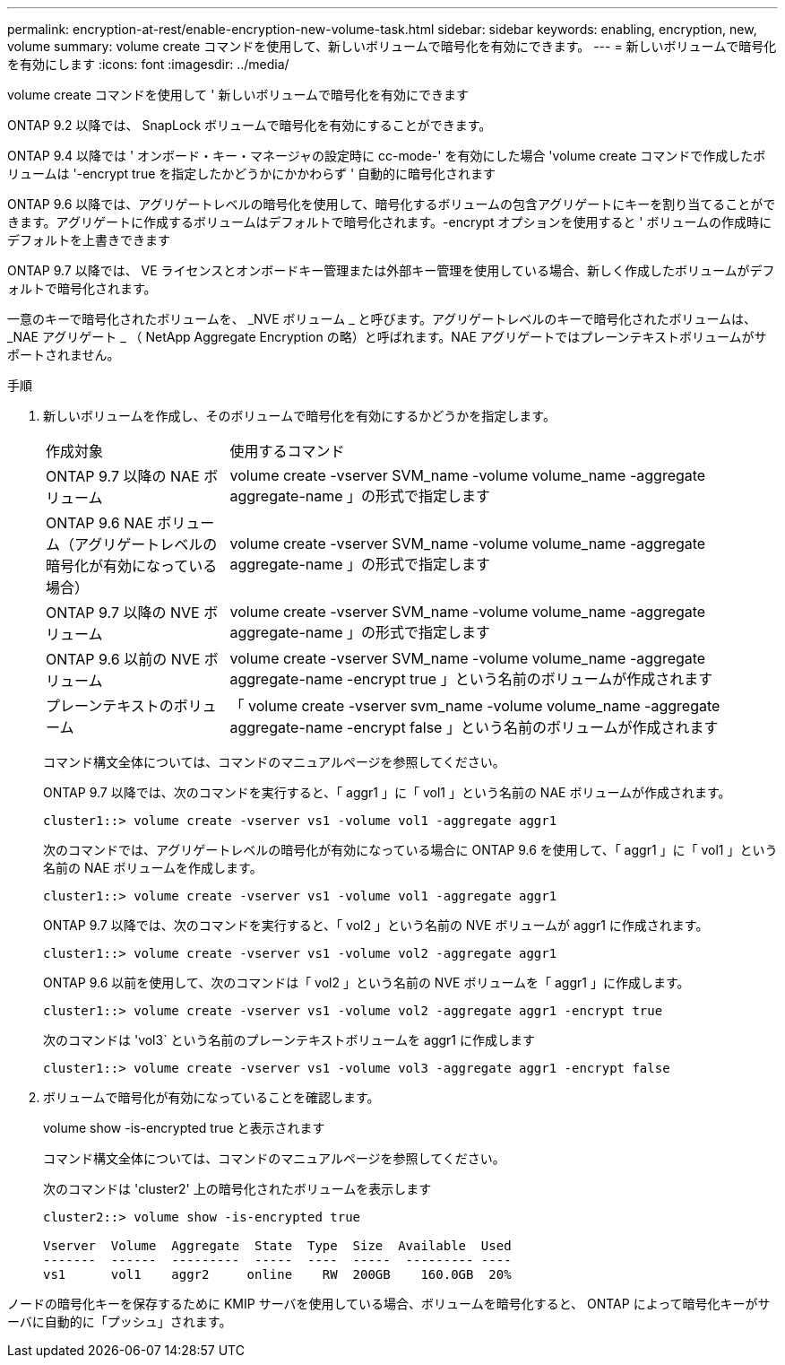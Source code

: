 ---
permalink: encryption-at-rest/enable-encryption-new-volume-task.html 
sidebar: sidebar 
keywords: enabling, encryption, new, volume 
summary: volume create コマンドを使用して、新しいボリュームで暗号化を有効にできます。 
---
= 新しいボリュームで暗号化を有効にします
:icons: font
:imagesdir: ../media/


[role="lead"]
volume create コマンドを使用して ' 新しいボリュームで暗号化を有効にできます

ONTAP 9.2 以降では、 SnapLock ボリュームで暗号化を有効にすることができます。

ONTAP 9.4 以降では ' オンボード・キー・マネージャの設定時に cc-mode-' を有効にした場合 'volume create コマンドで作成したボリュームは '-encrypt true を指定したかどうかにかかわらず ' 自動的に暗号化されます

ONTAP 9.6 以降では、アグリゲートレベルの暗号化を使用して、暗号化するボリュームの包含アグリゲートにキーを割り当てることができます。アグリゲートに作成するボリュームはデフォルトで暗号化されます。-encrypt オプションを使用すると ' ボリュームの作成時にデフォルトを上書きできます

ONTAP 9.7 以降では、 VE ライセンスとオンボードキー管理または外部キー管理を使用している場合、新しく作成したボリュームがデフォルトで暗号化されます。

一意のキーで暗号化されたボリュームを、 _NVE ボリューム _ と呼びます。アグリゲートレベルのキーで暗号化されたボリュームは、 _NAE アグリゲート _ （ NetApp Aggregate Encryption の略）と呼ばれます。NAE アグリゲートではプレーンテキストボリュームがサポートされません。

.手順
. 新しいボリュームを作成し、そのボリュームで暗号化を有効にするかどうかを指定します。
+
[cols="25,75"]
|===


| 作成対象 | 使用するコマンド 


 a| 
ONTAP 9.7 以降の NAE ボリューム
 a| 
volume create -vserver SVM_name -volume volume_name -aggregate aggregate-name 」の形式で指定します



 a| 
ONTAP 9.6 NAE ボリューム（アグリゲートレベルの暗号化が有効になっている場合）
 a| 
volume create -vserver SVM_name -volume volume_name -aggregate aggregate-name 」の形式で指定します



 a| 
ONTAP 9.7 以降の NVE ボリューム
 a| 
volume create -vserver SVM_name -volume volume_name -aggregate aggregate-name 」の形式で指定します



 a| 
ONTAP 9.6 以前の NVE ボリューム
 a| 
volume create -vserver SVM_name -volume volume_name -aggregate aggregate-name -encrypt true 」という名前のボリュームが作成されます



 a| 
プレーンテキストのボリューム
 a| 
「 volume create -vserver svm_name -volume volume_name -aggregate aggregate-name -encrypt false 」という名前のボリュームが作成されます

|===
+
コマンド構文全体については、コマンドのマニュアルページを参照してください。

+
ONTAP 9.7 以降では、次のコマンドを実行すると、「 aggr1 」に「 vol1 」という名前の NAE ボリュームが作成されます。

+
[listing]
----
cluster1::> volume create -vserver vs1 -volume vol1 -aggregate aggr1
----
+
次のコマンドでは、アグリゲートレベルの暗号化が有効になっている場合に ONTAP 9.6 を使用して、「 aggr1 」に「 vol1 」という名前の NAE ボリュームを作成します。

+
[listing]
----
cluster1::> volume create -vserver vs1 -volume vol1 -aggregate aggr1
----
+
ONTAP 9.7 以降では、次のコマンドを実行すると、「 vol2 」という名前の NVE ボリュームが aggr1 に作成されます。

+
[listing]
----
cluster1::> volume create -vserver vs1 -volume vol2 -aggregate aggr1
----
+
ONTAP 9.6 以前を使用して、次のコマンドは「 vol2 」という名前の NVE ボリュームを「 aggr1 」に作成します。

+
[listing]
----
cluster1::> volume create -vserver vs1 -volume vol2 -aggregate aggr1 -encrypt true
----
+
次のコマンドは 'vol3` という名前のプレーンテキストボリュームを aggr1 に作成します

+
[listing]
----
cluster1::> volume create -vserver vs1 -volume vol3 -aggregate aggr1 -encrypt false
----
. ボリュームで暗号化が有効になっていることを確認します。
+
volume show -is-encrypted true と表示されます

+
コマンド構文全体については、コマンドのマニュアルページを参照してください。

+
次のコマンドは 'cluster2' 上の暗号化されたボリュームを表示します

+
[listing]
----
cluster2::> volume show -is-encrypted true

Vserver  Volume  Aggregate  State  Type  Size  Available  Used
-------  ------  ---------  -----  ----  -----  --------- ----
vs1      vol1    aggr2     online    RW  200GB    160.0GB  20%
----


ノードの暗号化キーを保存するために KMIP サーバを使用している場合、ボリュームを暗号化すると、 ONTAP によって暗号化キーがサーバに自動的に「プッシュ」されます。
